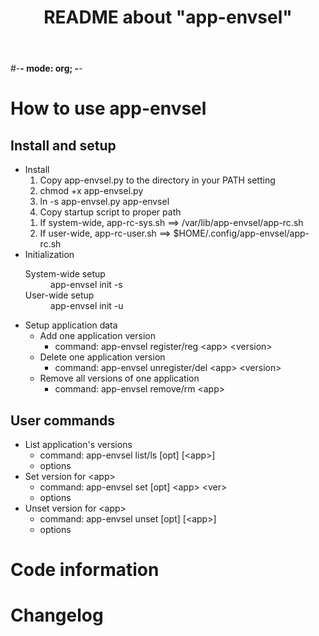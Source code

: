 #-*- mode: org; -*-
#+TITLE: README about "app-envsel"

* How to use app-envsel

** Install and setup
   + Install
     1. Copy app-envsel.py to the directory in your PATH setting
     2. chmod +x app-envsel.py
     3. ln -s app-envsel.py app-envsel
     4. Copy startup script to proper path
	1) If system-wide, app-rc-sys.sh ==> /var/lib/app-envsel/app-rc.sh
	2) If user-wide,  app-rc-user.sh ==> $HOME/.config/app-envsel/app-rc.sh
   + Initialization
     - System-wide setup ::  app-envsel init -s
     - User-wide setup   ::  app-envsel init -u
   + Setup application data
     - Add one application version
       * command: app-envsel register/reg <app> <version>
     - Delete one application version
       * command: app-envsel unregister/del <app> <version>
     - Remove all versions of one application
       * command: app-envsel remove/rm <app>

** User commands
   + List application's versions
     - command: app-envsel list/ls [opt] [<app>]
     - options
   + Set version for <app>
     - command: app-envsel set [opt] <app> <ver>
     - options
   + Unset version for <app>
     - command: app-envsel unset [opt] [<app>]
     - options

* Code information

* Changelog

